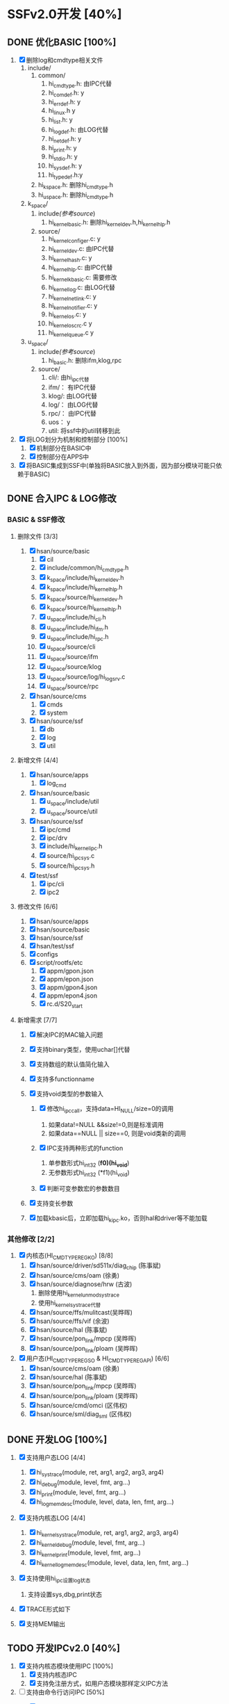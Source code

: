 * SSFv2.0开发 [40%]
** DONE 优化BASIC [100%]
   CLOSED: [2014-01-09 四 08:18] DEADLINE: <2014-01-08 三> SCHEDULED: <2014-01-07 二>
1. [X] 删除log和cmdtype相关文件
   1) include/
      1) common/
   	     1) hi_cmdtype.h: 由IPC代替
  	     2) hi_comdef.h:  y
	     3) hi_errdef.h:  y
	     4) hi_linux.h    y
	     5) hi_list.h:    y
	     6) hi_logdef.h:  由LOG代替
		 7) hi_netdef.h:  y
		 8) hi_print.h:   y
	     9) hi_stdio.h:   y
		 10) hi_sysdef.h: y
		 11) hi_typedef.h:y
	  2) hi_kspace.h:     删除hi_cmdtype.h
	  3) hi_uspace.h:     删除hi_cmdtype.h
   2) k_space/
      1) include/(参考source/)
		 1) hi_kernel_basic.h:    删除hi_kernel_dev.h,hi_kernel_hlp.h
	  2) source/
		 1) hi_kernel_configer.c: y
		 2) hi_kernel_dev.c:      由IPC代替
		 3) hi_kernel_hash.c:     y
		 4) hi_kernel_hlp.c:      由IPC代替
		 5) hi_kernel_kbasic.c:   需要修改
		 6) hi_kernel_log.c:      由LOG代替
		 7) hi_kernel_netlink.c:  y
		 8) hi_kernel_notifier.c: y
		 9) hi_kernel_os.c:       y
		 10) hi_kernel_os_crc.c   y
		 11) hi_kernel_queue.c    y
   3) u_space/
	  1) include/(参考source/)
		 1) hi_basic.h: 删除ifm,klog,rpc
	  2) source/
		 1) cli/:  由hi_ipc代替
		 2) ifm/： 有IPC代替
		 3) klog/: 由LOG代替
		 4) log/： 由LOG代替
		 5) rpc/： 由IPC代替
		 6) uos：  y
		 7) util:  将ssf中的util转移到此
2. [X] 将LOG划分为机制和控制部分 [100%]
   1) [X] 机制部分在BASIC中
   2) [X] 控制部分在APPS中
3. [X] 将BASIC集成到SSF中(单独将BASIC放入到外面，因为部分模块可能只依赖于BASIC)

** DONE 合入IPC & LOG修改
   CLOSED: [2014-02-28 五 09:51] DEADLINE: <2014-01-14 二> SCHEDULED: <2014-01-13 一>
*** BASIC & SSF修改
**** 删除文件 [3/3]
1. [X] hsan/source/basic
   1. [X] cil
   2. [X] include/common/hi_cmdtype.h
   3. [X] k_space/include/hi_kernel_dev.h
   4. [X] k_space/include/hi_kernel_hlp.h
   5. [X] k_space/source/hi_kernel_dev.h
   6. [X] k_space/source/hi_kernel_hlp.h
   7. [X] u_space/include/hi_cli.h
   8. [X] u_space/include/hi_ifm.h
   9. [X] u_space/include/hi_rpc.h
   10. [X] u_space/source/cli
   11. [X] u_space/source/ifm
   12. [X] u_space/source/klog
   13. [X] u_space/source/log/hi_log_srv.c
   14. [X] u_space/source/rpc
2. [X] hsan/source/cms
   1. [X] cmds
   2. [X] system
3. [X] hsan/source/ssf
   1. [X] db
   2. [X] log
   3. [X] util

**** 新增文件 [4/4]
1. [X] hsan/source/apps
   1. [X] log_cmd
2. [X] hsan/source/basic
   1. [X] u_space/include/util
   2. [X] u_space/source/util
3. [X] hsan/source/ssf
   1. [X] ipc/cmd
   2. [X] ipc/drv
   3. [X] include/hi_kernel_ipc.h
   4. [X] source/hi_ipc_sys.c
   5. [X] source/hi_ipc_sys.h
4. [X] test/ssf
   1. [X] ipc/cli
   2. [X] ipc2

**** 修改文件 [6/6]
1. [X] hsan/source/apps
2. [X] hsan/source/basic
3. [X] hsan/source/ssf
4. [X] hsan/test/ssf
5. [X] configs
6. [X] script/rootfs/etc
   1. [X] appm/gpon.json
   2. [X] appm/epon.json
   3. [X] appm/gpon4.json
   4. [X] appm/epon4.json
   5. [X] rc.d/S20_start

**** 新增需求 [7/7]
1. [X] 解决IPC的MAC输入问题
2. [X] 支持binary类型，使用uchar[]代替
3. [X] 支持数组的默认值简化输入
4. [X] 支持多functionname
5. [X] 支持void类型的参数输入
   1. [X] 修改hi_ipc_call，支持data=HI_NULL/size=0的调用
	  1) 如果data!=NULL &&size!=0,则是标准调用
	  2) 如果data==NULL || size==0, 则是void类新的调用
   2. [X] IPC支持两种形式的function
	  1) 单参数形式hi_int32 (*f0)(hi_void*)
	  2) 无参数形式hi_int32 (*f1)(hi_void)
   3. [X] 判断可变参数宏的参数数目
   #+BEGIN_ASCII
   #define VA_NARGS_IMPL(_0, _1, _2, _3, _4, _5, _6, _7, _8, _9, _10, N, ...) N
   #define VA_NARGS(...) VA_NARGS_IMPL(_, __VA_ARGS__, 10, 9, 8, 7, 6, 5, 4, 3, 2, 1, 0)
   #+END_ASCII
6. [X] 支持变长参数
   #+BEGIN_ASCII
   HI_KERNEL_DEF_IPC(hi_kernel_ipc_test_call_0)
   HI_KERNEL_DEF_IPC(hi_kernel_ipc_test_call_1, hi_ssf_ipc_test_data_s*, pst_data)
   HI_KERNEL_DEF_IPC(hi_kernel_ipc_test_call_2, hi_uchar8*, puc_data, ui_size)
   #+END_ASCII
7. [X] 加载kbasic后，立即加载hi_kipc.ko，否则hal和driver等不能加载

*** 其他修改 [2/2]
1. [X] 内核态(HI_CMDTYPE_REGKO) [8/8]
   1) [X] hsan/source/driver/sd511x/diag_chip (陈事斌)
   2) [X] hsan/source/cms/oam (徐勇)
   3) [X] hsan/source/diagnose/hrw (古波)
	  1) 删除使用hi_kernel_unmod_systrace
	  2) 使用hi_kernel_systrace代替
   4) [X] hsan/source/ffs/mulitcast(吴晔晖)
   5) [X] hsan/source/ffs/vif (余波)
   6) [X] hsan/source/hal (陈事斌)
   7) [X] hsan/source/pon_link/mpcp (吴晔晖)
   8) [X] hsan/source/pon_link/ploam (吴晔晖)
2. [X] 用户态(HI_CMDTYPE_REGSO & HI_CMDTYPE_REGAPI) [6/6]
   1. [X] hsan/source/cms/oam (徐勇)
   2. [X] hsan/source/hal (陈事斌)
   3. [X] hsan/source/pon_link/mpcp (吴晔晖)
   4. [X] hsan/source/pon_link/ploam (吴晔晖)
   5. [X] hsan/source/cmd/omci (区伟权)
   6. [X] hsan/source/sml/diag_sml (区伟权)

** DONE 开发LOG [100%]
   CLOSED: [2014-01-10 五 19:15] SCHEDULED: <2014-01-06 四> DEADLINE: <2014-01-07 二>
1. [X] 支持用户态LOG [4/4]
   1) [X] hi_systrace(module, ret, arg1, arg2, arg3, arg4)
   2) [X] hi_debug(module, level, fmt, arg...)
   3) [X] hi_print(module, level, fmt, arg...)
   4) [X] hi_log_memdesc(module, level, data, len, fmt, arg...)
2. [X] 支持内核态LOG [4/4]
   1) [X] hi_kernel_systrace(module, ret, arg1, arg2, arg3, arg4)
   2) [X] hi_kernel_debug(module, level, fmt, arg...)
   3) [X] hi_kernel_print(module, level, fmt, arg...)
   4) [X] hi_kernel_log_memdesc(module, level, data, len, fmt, arg...)
3. [X] 支持使用hi_ipc设置log状态
   1) 支持设置sys,dbg,print状态
   #+BEGIN_ASCII
   hi_ipc /home/cli/apps/log_cmd/set -v module 0xfb002000 sys on/off dbg 0xff print 0xff
   hi_ipc /home/cli/apps/log_cmd/get -v module 0xfb002000
   #+END_ASCII
4. [X] TRACE形式如下
   #+BEGIN_ASCII
   __FUNCTION__
   line-%05u : ret=%08x arg1=%08x arg2=%08x arg3=%08x arg4=%08x
   #+END_ASCII
5. [X] 支持MEM输出
   #+BEGIN_ASCII
   [0x00000000] 00 00 00 00 00 00 00 00    00 00 00 00 00 00 00 00  ........ ........  
   [0x00000010] 00 00 00 00 00 aa bb cc    dd ee ff gg hh ii        ........ ......
   #+END_ASCII

** TODO 开发IPCv2.0 [40%]
   SCHEDULED: <2013-12-18 三> DEADLINE: <2014-01-03 五>
1. [X] 支持内核态模块使用IPC [100%]
   1) [X] 支持内核态IPC
   2) [X] 支持免注册方式，如用户态模块那样定义IPC方法
2. [-] 支持由命令行访问IPC [50%]
   1) [X] 完整阅读hi_cli代码
   2) [X] 支持自动填充PAD
   3) [X] 继承hi_cli的用户界面 [100%]
      #+BEGIN_ASCII
      [settings]
      functionname  = hi_kernel_ipc_test_call_4
	  attributeprev = hi_ipc_test_call_4_0
	  attributenum  = 3;忽略
	  attributeflag = 1

	  [parameter]
	  attribute=alias<uchar8>    type<uchar8>    range<0, 0xff>                default<0>
	  attribute=alias<ushort16>  type<ushort16>  range<0, 65535>	           default<0x1>
	  attribute=alias<uint32>    type<uint32>    range<0, 0xffffffff>          default<2>
      attribute=alias<ulong64>   type<ulog64>    range<0, 0xffffffffffffffff>  default<3>
	  attribute=alias<bool>      type<bool>                                    default<true>
	  attribute=alias<string>    type<string>    range<0,6>                    default<abc>
	  attribute=alias<hex>       type<hex>       range<0,10>                   default<0102030405060708090a>
	  attribute=alias<ipv4>      type<ipv4>                                    default<192.168.0.1>
	  attribute=alias<ipv6>      type<ipv6>                                    default<fc0::1>
	  attribute=alias<mac>       type<mac>                                     default<00:00:00:01:02:03>
	  attribute=alias<color>     type<map>       range<red,green,blue>         default<red>
	  attribute=alias<ipv4>      type<ipv4[2]>	                               default<192.168.0.1,192.168.0.100>
	  ==>(standardize)
	  attribute=alias<ipv4[0]>   type<ipv4>                                    default<192.168.0.100>
	  attribute=alias<ipv4[1]>   type<ipv4>                                    default<192.168.1.100>

	  [help]
	  call hi_ipc_test_call_4
	  #+END_ASCII
	  1) [X] attributenum可以忽略，自动判断参数数目
	  2) [X] attributeflag=1印输出值，=0不打印
	  3) [X] ;后跟注释
	  4) [X] key或value中的空格需要删除
	  5) [X] help没有key=value的形式
	  6) [X] 支持基本数据类型uint, bool, str, hex, ipv4, ipv6, mac, map
	  7) [X] 支持ushort
	  8) [X] 支持uchar和array形式的命令行输入，用以取代hex类型,直接支持HEX类型
	  9) [X] 支持64位的值ulong64
	  10) [X] range中如果出现大于该值所能表示的范围的按照最大范围处理
	  11) [X] 支持ushort16,uint32,ulong64可以有两种形式的值(16进制，10进制)
      12) [X] 支持attributeprev
      13) [X] 支持多个functionname, 具体执行那个可以由命令行指定，或者都执行(不支持)
      #+BEGIN_ASCII
	  hi_cli /home/cli/ffs/vif/add -c 2 -v ifname LAN vlan 100  (call hi_kernel_ipc_test_call_4)
	  hi_cli /heom/cli/ffs/vif/add -v ifname LAN vlan 100       (call hi_ipc_test_call_4)
	  #+END_ASCII
	  1) [X] 支持数组 [100%]
		 1) [X] type后面跟[num]表示数组维数
		 2) [X] default后面使用,将默认值分隔出来
		 3) [X] print形式如下
         #+BEGIN_ASCII
		 ipv4[0] : 192.168.0.1
         ipv4[1] : 192.168.0.100
         #+END_ASCII
		 1) [X] 命令行形式如下
		 #+BEGIN_ASCII
		 hi_cli /home/cli/ffs/vif/add -v ipv4[0] 192.168.1.1 ipv4[1] 192.168.1.100
		 #+END_ASCII
   4) [ ] 支持友好的错误提示
   5) [ ] 支持超时机制,依赖于Netlink实现的IPC
   6) [-] 使用hi_ipc命令 [50%]
	  1) [X] 支持一般的IPC调用
      #+BEGIN_ASCII
      hi_cli /home/cli/ffs/vif/add -v ifname LAN vlan 100
	  hi_cli /home/cli/ffs/vif/add ?
      #+END_ASCII
	  1) [ ] 支持IPC命令行,且可以自动补全
	  #+BEGIN_ASCII
	  hi_ipc
      IPC>> hi_kernel_vif_cmd_add ifname LAN vlan 100
	  IPC>> ...
      #+END_ASCII
3. [ ] 整理目录结构，参考PLOAM
4. [ ] 支持IPC优先级(L)
5. [X] 支持超长数据传输（参考proc的seq机制）（使用Netlink解决）(L) [100%]
   1) [X] 支持分片
   2) [X] 支持重组
6. [ ] 使用netlink实现底层的IPC (H)
   1) [ ] 使用IPC的环境分为3种：Local, Out, Kernel
   2) [ ] Local->Local(one process, two process)
   3) [ ] Local->Kernel
   4) [ ] Out->Local
   5) [ ] Out->Kernel
   6) [ ] Kernel->Local
7. [ ] 解决NT_CALL中调用IPC_CALL引起阻塞的问题
8. [X] 支持空参数的IPC和SCRIPT
9. [X] 支持内核态加速查找表 [100%]
   1. [X] 通过关注module_notify_list通知链来实现
   2. [X] 更改IPC的修饰方法=> HI_IPC_xxx，避免__ipc_db_module_notify识别不准确
10. [ ] 增加__vtype_read_str的长度检查

** TODO 开发UCMv2.0 [14%]
   SCHEDULED: <2014-01-08 三> DEADLINE: <2014-01-15 三>
1. [ ] 支持简便的申明MDT的方法
   1) [ ] 将offset,size,num合并为一个组
   2) [ ] 将ast_mdt,ui_mdt_num合并为一组
2. [ ] 支持UCM命令行
   1) [ ] 支持自动补全
   2) [ ] 支持多行
3. [ ] 支持MDT_WALKER，用于遍历MDT(L)
4. [ ] 支持超长配置项(L)
5. [ ] 支持DUMP命令(依赖于hi_ipc)
6. [ ] 支持KEY类型
7. [ ] 支持配置文件加密，校验
8. [ ] 支持权限管理(L)
9. [ ] 支持多次REG/UNREG MDT
   1) reg(NULL, mdt): 注册一个根MDT
   2) reg("uif.db", mdt): 向uif.db注册一个mdt
   3) 对uif有用
10. [ ] 支持层次化start/stop
11. [ ] 支持hi_ucm对配置文件直接操作
	1) 用于在系统启动前对修改配置文件
	2) 这是对配置文件的配置操作，用于实现多种版本的灵活切换
12. [ ] 去除UCM名称与应用名称绑定的限制
13. [X] 添加hi_ucm_add/hi_ucm_del/hi_ucm_update的测试用例
14. [X] 添加hi_ucm_set方法及测试用例(不需要)

** TODO 开发APPMv2.0 [0%]
   SCHEDULED: <2014-01-16 四> DEADLINE: <2014-01-20 一>
1. [ ] 支持应用core dump后，还能重启
2. [ ] 增加monitor功能，当某个应用异常退出后，可以：
   1) [ ] 清理残余公共资源
   2) [ ] 重启该应用
   3) [ ] 通过捕获SIGCHLD信号来实现
3. [ ] 支持APP_POST_INIT失败后的回滚操作
4. [ ] 支持动态关闭、打开某个应用，如insmod那样的模式
5. [ ] 支持更具意义的错误提示
6. [ ] 使用hi_ipc替代hi_appm_ctrl

** TODO 开发杂项 [10%]
   SCHEDULED: <2014-01-21 二> DEADLINE: <2014-01-24 五>
1. [ ] 整理头文件包含
2. [ ] 完善错误提示
3. [X] 创建util的单元测试用例
4. [ ] 优化HI_UTIL_TRACE
5. [ ] 对外提供hi_void*类型的变量取代hi_uchar8*
6. [ ] 支持对外提供的API参数合法性检查
7. [ ] 支持ecall内部对so的合法性检查
   1) 必须是so类型(hdr->s_type = EY_DYN)
   2) .strtab类型必须是SHT_STRTAB
   3) .symtab类型必须是SHT_SYMTAB
8. [ ] 修正sem_del可能多次调用的
9. [ ] 修正VIF中HASH_DEL的问题
10. [ ] 支持应用程序使用SSF提供的服务
11. [ ] 调整LD_LIBRARY_PATH中的顺序

** TODO 开发readline库[0%]
1. [ ] 功能定义
   1. 读取用户输入的一行
   2. 过程中输入某个字符的反应
   |-------------+----------------|
   | input       | act            |
   |-------------+----------------|
   | 可见字符    | 输出该字符     |
   | TAB         | 自动补全       |
   | BACKSPACE   | 删除前一个字符 |
   | C-BACKSPACE | 删除前一个单词 |
   | delete,C-d  | 删除后一个字符 |
   | M-d         | 删除后一个单词 |
   | <up>,C-p    | 前一条命令     |
   | <down>,C-n  | 后一条命令     |
   | <left>,C-b  | 前一个字符     |
   | <right>,C-f | 后一个字符     |
   | C-a         | 行首           |
   | C-e         | 行尾           |
   | C-k         | 删除整行       |
   | C-d         | 退出           |
   | C-l         | 清屏           |
   | Enter       | 执行           |
   |-------------+----------------|
2. [ ] 基本问题 [0%]
   1. [ ] 进入RAW-MODE
   2. [ ] 识别各种输入
   3. [ ] 定义struct line
   4. [ ] 如何删除字符
   5. [ ] 如何显示字符
   6. [ ] 如何移动光标
3. [ ] 自动补全问题 [0%]
   1. [ ] 由用户提供complete函数，
   2. [ ] 函数中有两个参数line(INPUT), complete(OUTPUT)
      1. line中含有目前为止的输入
      2. complete为可能的补全单词
   3. [ ] 补全输出形式
	  1. 唯一匹配：输出匹配后的line
	  2. 多值匹配：输出匹配单词，输出原来的输入值
   
** TODO 其它[0%]
1. [ ] sysinfo参数补充
   sysinfo最好能提供的参数
   ONU vendorID      ONU厂商     4字节
   ONU Model         ONU型号     4字节
   hardware version  硬件版本    最多8字节
   firmware version  固件版本    无限制 
   chip vendorID     芯片厂商     2字节
   chip model        芯片型号     2字节
   chip revision     芯片修订情况 1字节
   IC_version/Date   芯片版本     3字节
2. [ ] 根据不同形态提供不同配置脚本，以及优化脚本数目
3. [ ] mms/board不应该包含SDK的头文件（内核态），迁移到HAL上
4. [-] hi_ipc需求
   1. [X] 优化输出信息
	  1. [X] 支持简单的脚本和参数错误输出
	  2. [X] 支持丰富的错误提示
   2. [-] 支持int,char,short,long类型
	  1. [X] 支持int类型
	  2. [ ] 支持所有有符号类型
   3. [X] 支持方便的输入变长类型的参数，如报文，支持可变长的hex

** DONE SSF需求 [4/4]
   CLOSED: [2014-03-07 五 11:06]
1. [X] hi_appm成功的信息不显示，只显示错误信息，或者用启动参数控制是否显示。
   1. hi_appm [-v]：启动信息开关
2. [X] 5116方案首批导入的仍然是双S客户，交付模式上看样子变化不大，导入周期会变得比较短，
   大概3~4个月产品上市。5116方案上我们增加了不少内容，需要考虑几个问题，
   1. [X] 如果交付模式上仍然是 BSP+SDK+SSF（basic）+HAL+部分业务功能（例如FFWD、组播、虚驱动），这   几部分是否能拆离出来？
      1. 内核态没有影响。
      2. 用户态如果不需要appm提供的组件，可以单独作为动态库交付。
   2. [X] 如果客户不需要使用hi_appm，是否可以不交付，不影响其他交付件的使用？
	  1 可以不交付，如果启动交付件不使用appm提供的组件即可。
   3. [X] SSF的配置文件管理、启动GPON/EPON、命令行框架等功能之间是否可以解耦，
      彼此可以独立启动运行？
	  1 启动什么应用完全有配置文件决定
3. [X] xpon初始化与命令行生效强相关
   1. 要使内核态的IPC生效只需要插入hi_kipc.ko即可。
   2. 用户态的IPC生效，必须启动appm，可以不启动xpon，启动什么应用完全由配置文件决定。
4. [X] 命令行错误返回信息过于简单，不方便定位
   1. 将IPC调用失败的情况限制在公共函数上
   2. 确定如下三种返回形式
      |-----------------------------+-------------|
      | 形式                        | 含义        |
      |-----------------------------+-------------|
      | succ.                       | 调用成功    |
      | fail.(retcode = 0xXXXXXXXX) | 调用失败    |
      | error.(......)              | IPC执行出错 |
      |-----------------------------+-------------|

* 总结
** 需求
1. 设计文档补全、细化，简洁易懂
2. 各模块关系和运行原理
3. 各模块应用指导及API，样例
4. 写好后组织资料和代码串讲

** 问题
1. 做什么
2. 怎么做
3. 为什么这样做
4. 做成什么样了
5. 如何使用
6. 后续变化
